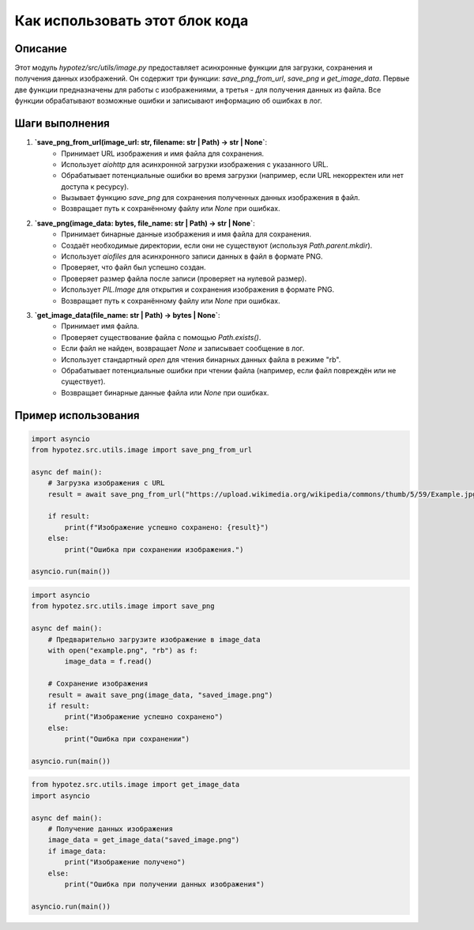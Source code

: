 Как использовать этот блок кода
=========================================================================================

Описание
-------------------------
Этот модуль `hypotez/src/utils/image.py` предоставляет асинхронные функции для загрузки, сохранения и получения данных изображений. Он содержит три функции: `save_png_from_url`, `save_png` и `get_image_data`.  Первые две функции предназначены для работы с изображениями, а третья - для получения данных из файла.  Все функции обрабатывают возможные ошибки и записывают информацию об ошибках в лог.

Шаги выполнения
-------------------------
1. **`save_png_from_url(image_url: str, filename: str | Path) -> str | None`**:
    - Принимает URL изображения и имя файла для сохранения.
    - Использует `aiohttp` для асинхронной загрузки изображения с указанного URL.
    - Обрабатывает потенциальные ошибки во время загрузки (например, если URL некорректен или нет доступа к ресурсу).
    - Вызывает функцию `save_png` для сохранения полученных данных изображения в файл.
    - Возвращает путь к сохранённому файлу или `None` при ошибках.

2. **`save_png(image_data: bytes, file_name: str | Path) -> str | None`**:
    - Принимает бинарные данные изображения и имя файла для сохранения.
    - Создаёт необходимые директории, если они не существуют (используя `Path.parent.mkdir`).
    - Использует `aiofiles` для асинхронного записи данных в файл в формате PNG.
    - Проверяет, что файл был успешно создан.
    - Проверяет размер файла после записи (проверяет на нулевой размер).
    -  Использует `PIL.Image` для открытия и сохранения изображения в формате PNG.
    - Возвращает путь к сохранённому файлу или `None` при ошибках.

3. **`get_image_data(file_name: str | Path) -> bytes | None`**:
    - Принимает имя файла.
    - Проверяет существование файла с помощью `Path.exists()`.
    - Если файл не найден, возвращает `None` и записывает сообщение в лог.
    - Использует стандартный `open` для чтения бинарных данных файла в режиме "rb".
    - Обрабатывает потенциальные ошибки при чтении файла (например, если файл повреждён или не существует).
    - Возвращает бинарные данные файла или `None` при ошибках.


Пример использования
-------------------------
.. code-block:: python

    import asyncio
    from hypotez.src.utils.image import save_png_from_url

    async def main():
        # Загрузка изображения с URL
        result = await save_png_from_url("https://upload.wikimedia.org/wikipedia/commons/thumb/5/59/Example.jpg/1200px-Example.jpg", "example.png")

        if result:
            print(f"Изображение успешно сохранено: {result}")
        else:
            print("Ошибка при сохранении изображения.")

    asyncio.run(main())


.. code-block:: python

    import asyncio
    from hypotez.src.utils.image import save_png

    async def main():
        # Предварительно загрузите изображение в image_data
        with open("example.png", "rb") as f:
            image_data = f.read()

        # Сохранение изображения
        result = await save_png(image_data, "saved_image.png")
        if result:
            print("Изображение успешно сохранено")
        else:
            print("Ошибка при сохранении")

    asyncio.run(main())

.. code-block:: python

    from hypotez.src.utils.image import get_image_data
    import asyncio

    async def main():
        # Получение данных изображения
        image_data = get_image_data("saved_image.png")
        if image_data:
            print("Изображение получено")
        else:
            print("Ошибка при получении данных изображения")

    asyncio.run(main())